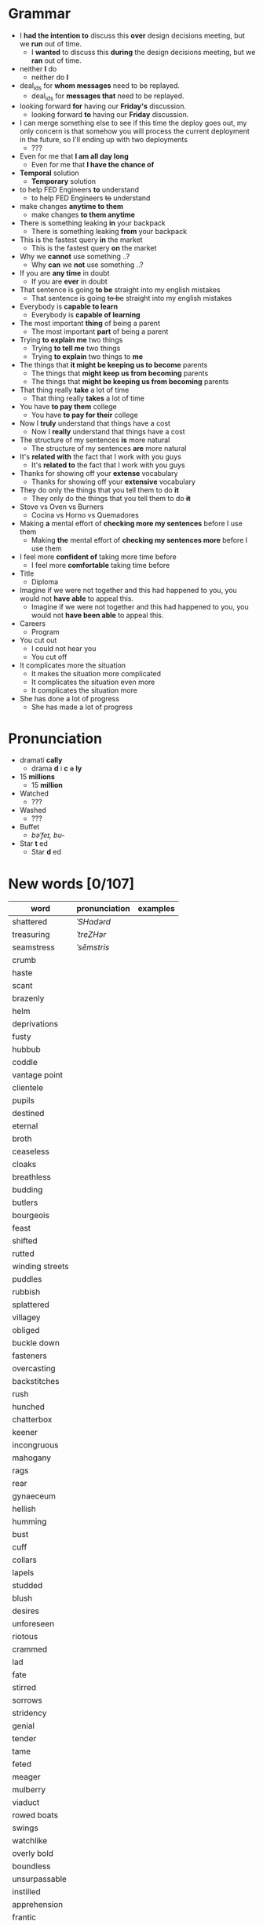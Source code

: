 * Grammar
- I *had the intention to* discuss this *over* design decisions meeting, but we *run* out of time.
  - I *wanted* to discuss this *during* the design decisions meeting, but we *ran* out of time.
- neither *I* do
  - neither do *I*
- deal_ids for *whom messages* need to be replayed.
  - deal_ids for *messages that* need to be replayed.
- looking forward *for* having our *Friday's* discussion.
  - looking forward *to* having our *Friday* discussion.
- I can merge something else to see  if this time the deploy goes out,
  my  only  concern is  that  somehow  you  will process  the  current
  deployment in the future, so I'll ending up with two deployments
  - ???
- Even for me that *I am all day long*
  - Even for me that *I have the chance of*
- *Temporal* solution
  - *Temporary* solution
- to help FED Engineers *to* understand
  - to help FED Engineers +to+ understand
- make changes *anytime to them*
  - make changes *to them anytime*
- There is something leaking *in* your backpack
  - There is something leaking *from* your backpack
- This is the fastest query *in* the market
  - This is the fastest query *on* the market
- Why we *cannot* use something ..?
  - Why *can* we *not* use something ..?
- If you are *any time* in doubt
  - If you are *ever* in doubt
- That sentence is going *to be* straight into my english mistakes
  - That sentence is going +to be+ straight into my english mistakes
- Everybody is *capable to learn*
  - Everybody is *capable of learning*
- The most important *thing* of being a parent
  - The most important *part* of being a parent
- Trying *to explain me* two things
  - Trying *to tell me* two things
  - Trying *to explain* two things to *me*
- The things that *it might be keeping us to become* parents
  - The things that *might keep us from becoming* parents
  - The things that *might be keeping us from becoming* parents
- That thing really *take* a lot of time
  - That thing really *takes* a lot of time
- You have *to pay them* college
  - You have *to pay for their* college
- Now I *truly* understand that things have a cost
  - Now I *really* understand that things have a cost
- The structure of my sentences *is* more natural
  - The structure of my sentences *are* more natural
- It's *related with* the fact that I work with you guys
  - It's *related to* the fact that I work with you guys
- Thanks for showing off your *extense* vocabulary
  - Thanks for showing off your *extensive* vocabulary
- They do only the things that you tell them to do *it*
  - They only do the things that you tell them to do *+it+*
- Stove vs Oven vs Burners
  - Cocina vs Horno vs Quemadores
- Making *a* mental effort of *checking more my sentences* before I use them
  - Making *the* mental effort of *checking my sentences more* before I use them
- I feel more *confident of* taking more time before
  - I feel more *comfortable* taking time before
- Title
  - Diploma
- Imagine if  we were not together  and this had happened  to you, you
  would not *have able* to appeal this.
  - Imagine if we were not together  and this had happened to you, you
    would not *have been able* to appeal this.
- Careers
  - Program
- You cut out
  - I could not hear you
  - You cut off
- It complicates more the situation
  - It makes the situation more complicated
  - It complicates the situation even more
  - It complicates the situation more
- She has done a lot of progress
  - She has made a lot of progress

* Pronunciation
- dramati *cally*
  - drama *d* i *c* +a+ *ly*
- 15 *millions*
  - 15 *million*
- Watched
  - ???
- Washed
  - ???
- Buffet
  - /bəˈfeɪ, bu-/
- Star *t* ed
  - Star *d* ed

* New words [0/107]

| word            | pronunciation | examples |
|-----------------+---------------+----------|
| shattered       | /ˈSHadərd/    |          |
| treasuring      | /ˈtreZHər/    |          |
| seamstress      | /ˈsēmstris/   |          |
| crumb           |               |          |
| haste           |               |          |
| scant           |               |          |
| brazenly        |               |          |
| helm            |               |          |
| deprivations    |               |          |
| fusty           |               |          |
| hubbub          |               |          |
| coddle          |               |          |
| vantage point   |               |          |
| clientele       |               |          |
| pupils          |               |          |
| destined        |               |          |
| eternal         |               |          |
| broth           |               |          |
| ceaseless       |               |          |
| cloaks          |               |          |
| breathless      |               |          |
| budding         |               |          |
| butlers         |               |          |
| bourgeois       |               |          |
| feast           |               |          |
| shifted         |               |          |
| rutted          |               |          |
| winding streets |               |          |
| puddles         |               |          |
| rubbish         |               |          |
| splattered      |               |          |
| villagey        |               |          |
| obliged         |               |          |
| buckle down     |               |          |
| fasteners       |               |          |
| overcasting     |               |          |
| backstitches    |               |          |
| rush            |               |          |
| hunched         |               |          |
| chatterbox      |               |          |
| keener          |               |          |
| incongruous     |               |          |
| mahogany        |               |          |
| rags            |               |          |
| rear            |               |          |
| gynaeceum       |               |          |
| hellish         |               |          |
| humming         |               |          |
| bust            |               |          |
| cuff            |               |          |
| collars         |               |          |
| lapels          |               |          |
| studded         |               |          |
| blush           |               |          |
| desires         |               |          |
| unforeseen      |               |          |
| riotous         |               |          |
| crammed         |               |          |
| lad             |               |          |
| fate            |               |          |
| stirred         |               |          |
| sorrows         |               |          |
| stridency       |               |          |
| genial          |               |          |
| tender          |               |          |
| tame            |               |          |
| feted           |               |          |
| meager          |               |          |
| mulberry        |               |          |
| viaduct         |               |          |
| rowed boats     |               |          |
| swings          |               |          |
| watchlike       |               |          |
| overly bold     |               |          |
| boundless       |               |          |
| unsurpassable   |               |          |
| instilled       |               |          |
| apprehension    |               |          |
| frantic         |               |          |
| permeating      |               |          |
| fringes         |               |          |
| shirtless       |               |          |
| dwindled        |               |          |
| lit             |               |          |
| brandished      |               |          |
| lit             |               |          |
| bullies         |               |          |
| galore          |               |          |
| drip            |               |          |
| twiddling       |               |          |
| sighing         |               |          |
| amid            |               |          |
| quake           |               |          |
| advent          |               |          |
| stifled         |               |          |
| neighboring     |               |          |
| toppling        |               |          |
| deferred        |               |          |
| cassock         |               |          |
| parish          |               |          |
| wits            |               |          |
| sugar-plum      |               |          |
| drudgery        |               |          |
| suffrage        |               |          |
| platoon         |               |          |
| progeny         |               |          |
| evoked          |               |          |


* New expressions/sentences
- The vantage point of the years gone by
- He had never been around
- I never felt much curiosity *about* him

